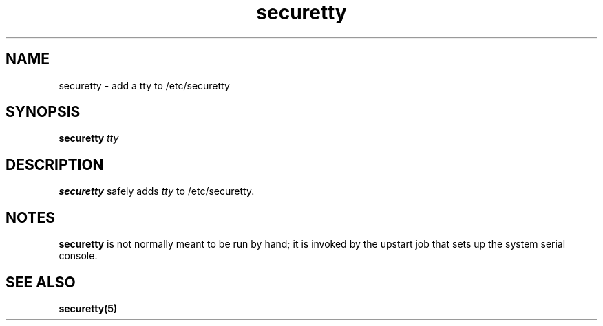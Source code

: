 .\" Copyright 2009 Petr Lautrbach (plautrba@redhat.com)
.TH securetty 8  2009-10-27 "" "System Administration tools and Daemons"
.SH NAME
securetty \- add a tty to /etc/securetty
.SH SYNOPSIS
.B securetty \fItty\fP
.SH DESCRIPTION
.B securetty
safely adds \fItty\fP to /etc/securetty.
.SH NOTES
.B securetty
is not normally meant to be run by hand; it is invoked by the upstart job that
sets up the system serial console.
.SH "SEE ALSO"
.BR securetty(5)
